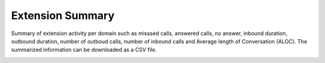 ##################
Extension Summary
##################

Summary of extension activity per domain such as misssed calls, answered calls, no answer, inbound duration, outbound duration, number of outboud calls, number of inbound calls and Average length of Conversation (ALOC). The summarized information can be downloaded as a CSV file.



.. image:: ../_static/images/fusionpbx_extension_summary.jpg
        :scale: 85%

